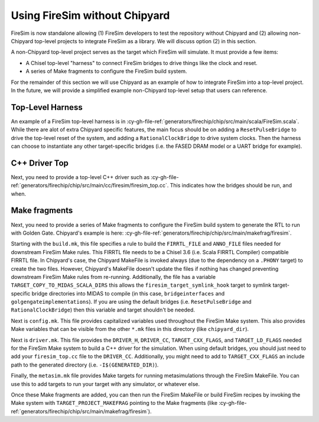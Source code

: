 Using FireSim without Chipyard
==============================

FireSim is now standalone allowing (1) FireSim developers to test the repository without
Chipyard and (2) allowing non-Chipyard top-level projects to integrate FireSim as a
library. We will discuss option (2) in this section.

A non-Chipyard top-level project serves as the target which FireSim will simulate. It
must provide a few items:

- A Chisel top-level "harness" to connect FireSim bridges to drive things like the clock
  and reset.
- A series of Make fragments to configure the FireSim build system.

For the remainder of this section we will use Chipyard as an example of how to integrate
FireSim into a top-level project. In the future, we will provide a simplified example
non-Chipyard top-level setup that users can reference.

Top-Level Harness
-----------------

An example of a FireSim top-level harness is in
:cy-gh-file-ref:`generators/firechip/chip/src/main/scala/FireSim.scala`. While there are
alot of extra Chipyard specific features, the main focus should be on adding a
``ResetPulseBridge`` to drive the top-level reset of the system, and adding a
``RationalClockBridge`` to drive system clocks. Then the harness can choose to
instantiate any other target-specific bridges (i.e. the FASED DRAM model or a UART
bridge for example).

C++ Driver Top
--------------

Next, you need to provide a top-level C++ driver such as
:cy-gh-file-ref:`generators/firechip/chip/src/main/cc/firesim/firesim_top.cc`. This
indicates how the bridges should be run, and when.

Make fragments
--------------

Next, you need to provide a series of Make fragments to configure the FireSim build
system to generate the RTL to run with Golden Gate. Chipyard's example is here:
:cy-gh-file-ref:`generators/firechip/chip/src/main/makefrag/firesim`.

Starting with the ``build.mk``, this file specifies a rule to build the ``FIRRTL_FILE``
and ``ANNO_FILE`` files needed for downstream FireSim Make rules. This FIRRTL file needs
to be a Chisel 3.6 (i.e. Scala FIRRTL Compiler) compatible FIRRTL file. In Chipyard's
case, the Chipyard MakeFile is invoked always (due to the dependency on a ``.PHONY``
target) to create the two files. However, Chipyard's MakeFile doesn't update the files
if nothing has changed preventing downstream FireSim Make rules from re-running.
Additionally, the file has a variable ``TARGET_COPY_TO_MIDAS_SCALA_DIRS`` this allows
the ``firesim_target_symlink_hook`` target to symlink target-specific bridge directories
into MIDAS to compile (in this case, ``bridgeinterfaces`` and
``golgengateimplementations``). If you are using the default bridges (i.e.
``ResetPulseBridge`` and ``RationalClockBridge``) then this variable and target
shouldn't be needed.

Next is ``config.mk``. This file provides capitalized variables used throughout the
FireSim Make system. This also provides Make variables that can be visible from the
other ``*.mk`` files in this directory (like ``chipyard_dir``).

Next is ``driver.mk``. This file provides the ``DRIVER_H``, ``DRIVER_CC``,
``TARGET_CXX_FLAGS``, and ``TARGET_LD_FLAGS`` needed for the FireSim Make system to
build a C++ driver for the simulation. When using default bridges, you should just need
to add your ``firesim_top.cc`` file to the ``DRIVER_CC``. Additionally, you might need
to add to ``TARGET_CXX_FLAGS`` an include path to the generated directory (i.e.
``-I$(GENERATED_DIR)``).

Finally, the ``metasim.mk`` file provides Make targets for running metasimulations
through the FireSim MakeFile. You can use this to add targets to run your target with
any simulator, or whatever else.

Once these Make fragments are added, you can then run the FireSim MakeFile or build
FireSim recipes by invoking the Make system with ``TARGET_PROJECT_MAKEFRAG`` pointing to
the Make fragments (like
:cy-gh-file-ref:`generators/firechip/chip/src/main/makefrag/firesim`).
